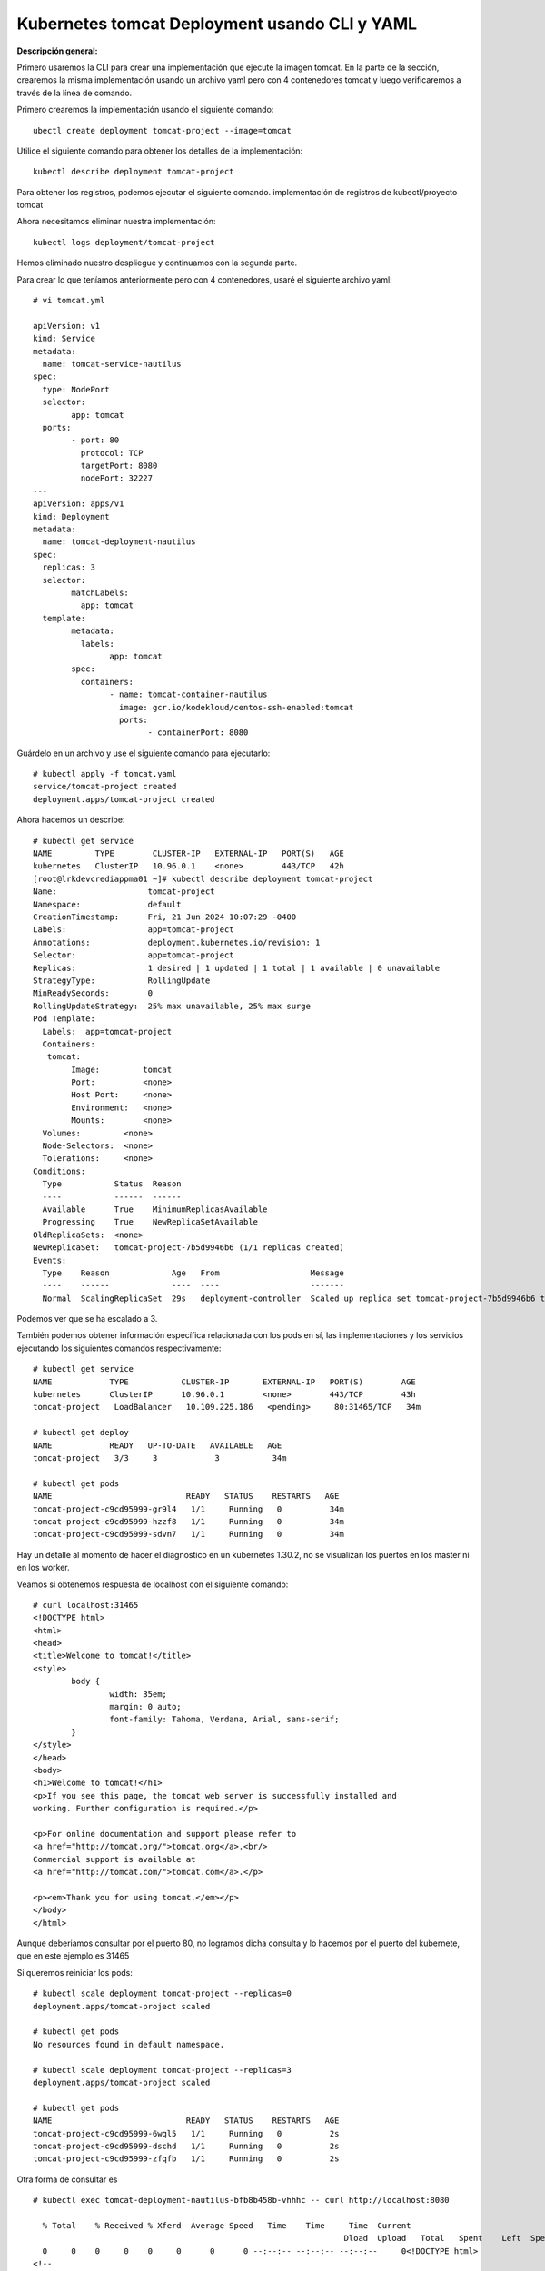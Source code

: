 Kubernetes tomcat Deployment usando CLI y YAML
===================================================

**Descripción general:**

Primero usaremos la CLI para crear una implementación que ejecute la imagen tomcat.
En la parte de la sección, crearemos la misma implementación usando un archivo yaml pero con 4 contenedores tomcat y luego verificaremos a través de la línea de comando.

Primero crearemos la implementación usando el siguiente comando::

	ubectl create deployment tomcat-project --image=tomcat

Utilice el siguiente comando para obtener los detalles de la implementación::

	kubectl describe deployment tomcat-project

Para obtener los registros, podemos ejecutar el siguiente comando. implementación de registros de kubectl/proyecto tomcat

Ahora necesitamos eliminar nuestra implementación::

	kubectl logs deployment/tomcat-project

Hemos eliminado nuestro despliegue y continuamos con la segunda parte.


Para crear lo que teníamos anteriormente pero con 4 contenedores, usaré el siguiente archivo yaml::

	# vi tomcat.yml
	
	apiVersion: v1
	kind: Service
	metadata:
	  name: tomcat-service-nautilus
	spec:
	  type: NodePort
	  selector:
		app: tomcat
	  ports:
		- port: 80
		  protocol: TCP
		  targetPort: 8080
		  nodePort: 32227
	---
	apiVersion: apps/v1
	kind: Deployment
	metadata:
	  name: tomcat-deployment-nautilus
	spec:
	  replicas: 3
	  selector:
		matchLabels:
		  app: tomcat
	  template:
		metadata:
		  labels:
			app: tomcat
		spec:
		  containers:
			- name: tomcat-container-nautilus
			  image: gcr.io/kodekloud/centos-ssh-enabled:tomcat
			  ports:
				- containerPort: 8080



Guárdelo en un archivo y use el siguiente comando para ejecutarlo::

	# kubectl apply -f tomcat.yaml
	service/tomcat-project created
	deployment.apps/tomcat-project created


Ahora hacemos un describe::

	# kubectl get service
	NAME         TYPE        CLUSTER-IP   EXTERNAL-IP   PORT(S)   AGE
	kubernetes   ClusterIP   10.96.0.1    <none>        443/TCP   42h
	[root@lrkdevcrediappma01 ~]# kubectl describe deployment tomcat-project
	Name:                   tomcat-project
	Namespace:              default
	CreationTimestamp:      Fri, 21 Jun 2024 10:07:29 -0400
	Labels:                 app=tomcat-project
	Annotations:            deployment.kubernetes.io/revision: 1
	Selector:               app=tomcat-project
	Replicas:               1 desired | 1 updated | 1 total | 1 available | 0 unavailable
	StrategyType:           RollingUpdate
	MinReadySeconds:        0
	RollingUpdateStrategy:  25% max unavailable, 25% max surge
	Pod Template:
	  Labels:  app=tomcat-project
	  Containers:
	   tomcat:
		Image:         tomcat
		Port:          <none>
		Host Port:     <none>
		Environment:   <none>
		Mounts:        <none>
	  Volumes:         <none>
	  Node-Selectors:  <none>
	  Tolerations:     <none>
	Conditions:
	  Type           Status  Reason
	  ----           ------  ------
	  Available      True    MinimumReplicasAvailable
	  Progressing    True    NewReplicaSetAvailable
	OldReplicaSets:  <none>
	NewReplicaSet:   tomcat-project-7b5d9946b6 (1/1 replicas created)
	Events:
	  Type    Reason             Age   From                   Message
	  ----    ------             ----  ----                   -------
	  Normal  ScalingReplicaSet  29s   deployment-controller  Scaled up replica set tomcat-project-7b5d9946b6 to 1



Podemos ver que se ha escalado a 3.

También podemos obtener información específica relacionada con los pods en sí, las implementaciones y los servicios ejecutando los siguientes comandos respectivamente::


	# kubectl get service
	NAME            TYPE           CLUSTER-IP       EXTERNAL-IP   PORT(S)        AGE
	kubernetes      ClusterIP      10.96.0.1        <none>        443/TCP        43h
	tomcat-project   LoadBalancer   10.109.225.186   <pending>     80:31465/TCP   34m

	# kubectl get deploy
	NAME            READY   UP-TO-DATE   AVAILABLE   AGE
	tomcat-project   3/3     3            3           34m

	# kubectl get pods
	NAME                            READY   STATUS    RESTARTS   AGE
	tomcat-project-c9cd95999-gr9l4   1/1     Running   0          34m
	tomcat-project-c9cd95999-hzzf8   1/1     Running   0          34m
	tomcat-project-c9cd95999-sdvn7   1/1     Running   0          34m


Hay un detalle al momento de hacer el diagnostico en un kubernetes 1.30.2, no se visualizan los puertos en los master ni en los worker.

Veamos si obtenemos respuesta de localhost con el siguiente comando::

	# curl localhost:31465
	<!DOCTYPE html>
	<html>
	<head>
	<title>Welcome to tomcat!</title>
	<style>
		body {
			width: 35em;
			margin: 0 auto;
			font-family: Tahoma, Verdana, Arial, sans-serif;
		}
	</style>
	</head>
	<body>
	<h1>Welcome to tomcat!</h1>
	<p>If you see this page, the tomcat web server is successfully installed and
	working. Further configuration is required.</p>

	<p>For online documentation and support please refer to
	<a href="http://tomcat.org/">tomcat.org</a>.<br/>
	Commercial support is available at
	<a href="http://tomcat.com/">tomcat.com</a>.</p>

	<p><em>Thank you for using tomcat.</em></p>
	</body>
	</html>

Aunque deberiamos consultar por el puerto 80, no logramos dicha consulta y lo hacemos por el puerto del kubernete, que en este ejemplo es 31465
	
Si queremos reiniciar los pods::

	# kubectl scale deployment tomcat-project --replicas=0
	deployment.apps/tomcat-project scaled

	# kubectl get pods
	No resources found in default namespace.

	# kubectl scale deployment tomcat-project --replicas=3
	deployment.apps/tomcat-project scaled

	# kubectl get pods
	NAME                            READY   STATUS    RESTARTS   AGE
	tomcat-project-c9cd95999-6wql5   1/1     Running   0          2s
	tomcat-project-c9cd95999-dschd   1/1     Running   0          2s
	tomcat-project-c9cd95999-zfqfb   1/1     Running   0          2s

	
Otra forma de consultar es

::

	# kubectl exec tomcat-deployment-nautilus-bfb8b458b-vhhhc -- curl http://localhost:8080
	
	  % Total    % Received % Xferd  Average Speed   Time    Time     Time  Current
									 Dload  Upload   Total   Spent    Left  Speed
	  0     0    0     0    0     0      0      0 --:--:-- --:--:-- --:--:--     0<!DOCTYPE html>
	<!--
	To change this license header, choose License Headers in Project Properties.
	To change this template file, choose Tools | Templates
	and open the template in the editor.
	-->
	<html>
		<head>
			<title>SampleWebApp</title>
			<meta charset="UTF-8">
			<meta name="viewport" content="width=device-width, initial-scale=1.0">
		</head>
		<body>
			<h2>Welcome to xFusionCorp Industries!</h2>
			<br>

		</body>
	</html>
	100   471  100   471    0     0   153k      0 --:--:-- --:--:-- --:--:--  153k


Para depurar lo instalado
+++++++++++++++++++++++++++++++

Borramos el service y el deploy::

	# kubectl delete service tomcat-project
	service "tomcat-project" deleted

	# kubectl delete deploy tomcat-project
	deployment.apps "tomcat-project" deleted
	
También podemos utilizar el archivo yaml::

	# kubectl delete -f tomcat.yaml
	service "tomcat-project" deleted
	deployment.apps "tomcat-project" deleted

